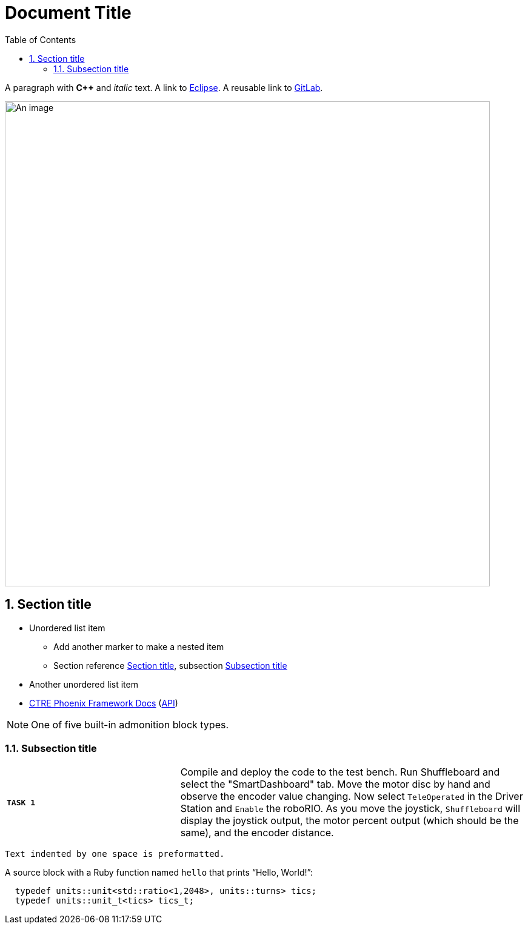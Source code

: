 = Document Title
:sectnums:
:toc:
:url-gitlab: https://gitlab.eclipse.org
 
A paragraph with *pass:[C++]* and _italic_ text.
A link to https://eclipse.org[Eclipse].
A reusable link to {url-gitlab}[GitLab].
 
image::an-image.png[An image,800]
 
== Section title
 
* Unordered list item
** Add another marker to make a nested item
** Section reference <<_section_title>>, subsection <<_subsection_title>>
* Another unordered list item
* https://docs.ctre-phoenix.com/en/stable/[CTRE Phoenix Framework Docs^] 
(https://api.ctr-electronics.com/phoenix/release/cpp/namespaces.html[API,window=_blank])
 
NOTE: One of five built-in admonition block types.
 
=== Subsection title

[cols="50,100"]
|===
| `*TASK {counter:tasknum}*`
| Compile and deploy the code to the test bench.  Run Shuffleboard and select the "SmartDashboard" tab.  Move the motor disc by hand and observe the encoder value changing.  Now select `TeleOperated` in the Driver Station and `Enable` the roboRIO.  As you move the joystick, `Shuffleboard` will display the joystick output, the motor percent output (which should be the same), and the encoder distance.
|===
 
 Text indented by one space is preformatted.
 
A source block with a Ruby function named `hello` that prints "`Hello, World!`":
 
[,c++]
----
  typedef units::unit<std::ratio<1,2048>, units::turns> tics;
  typedef units::unit_t<tics> tics_t;
----
